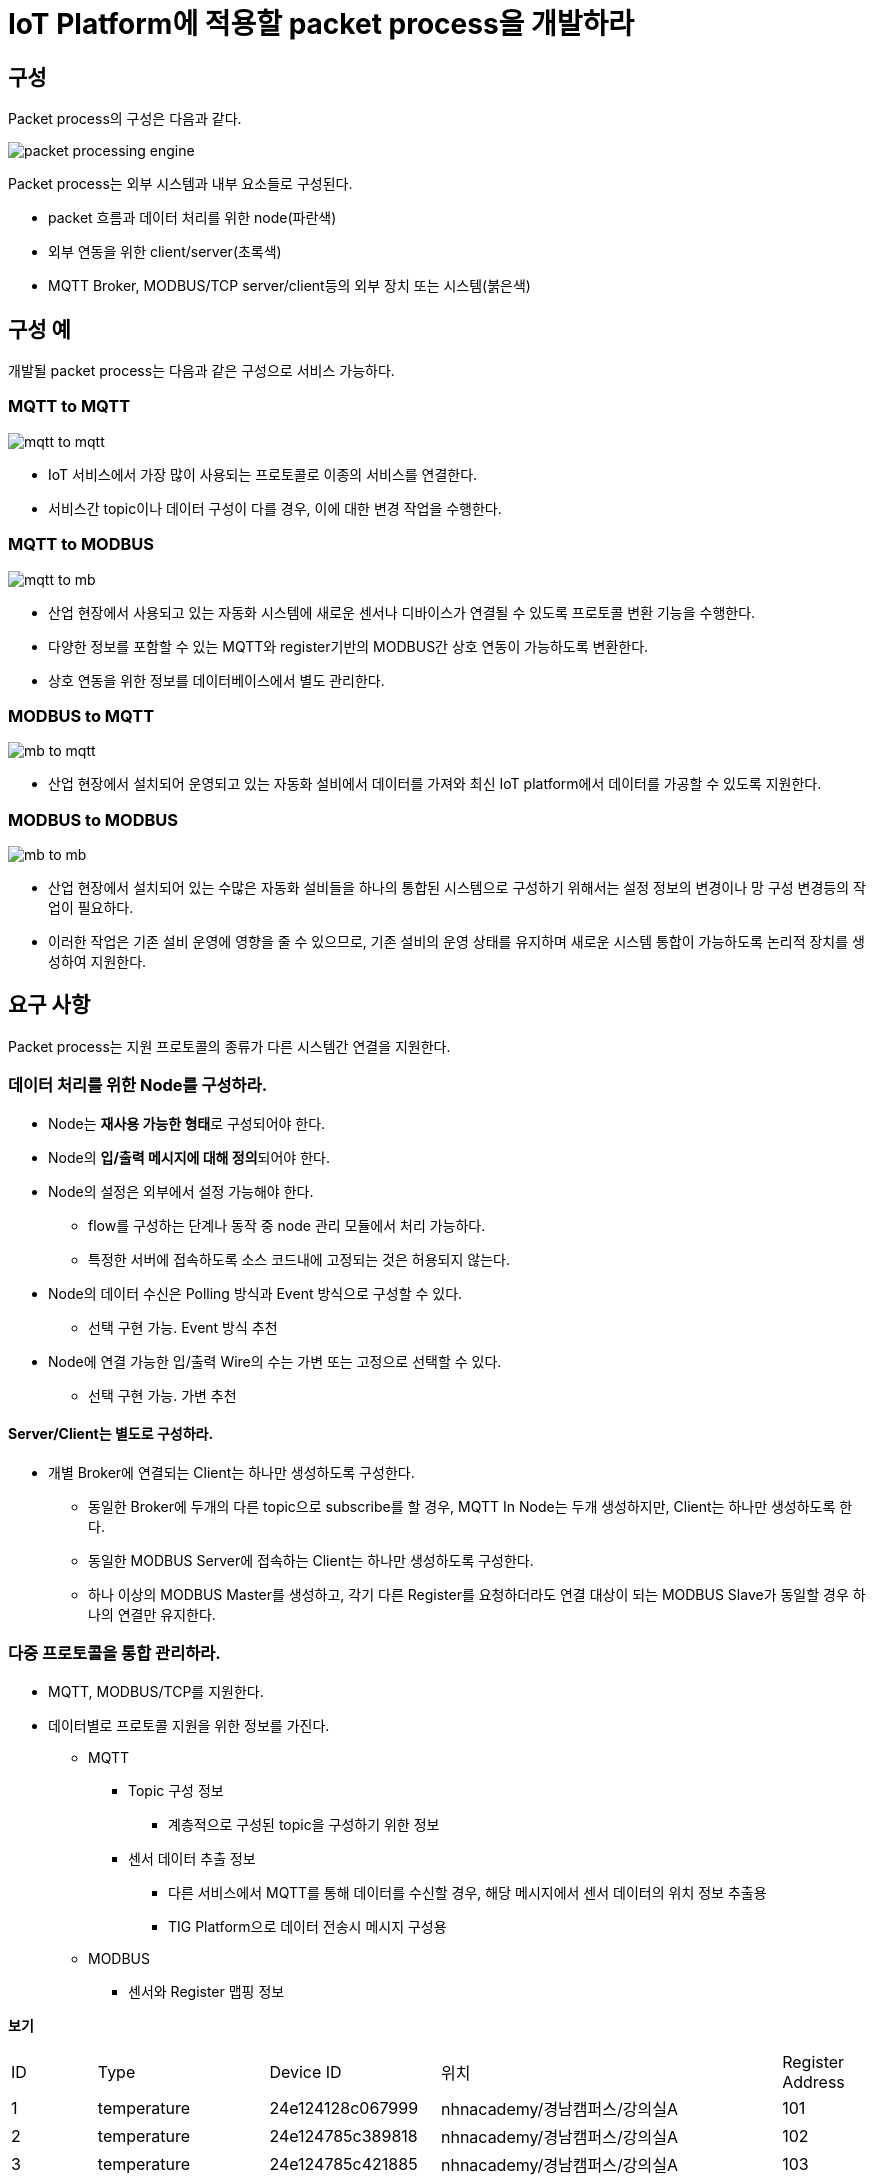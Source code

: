 # IoT Platform에 적용할 packet process을 개발하라

## 구성

Packet process의 구성은 다음과 같다.

image::./image/packet_processing_engine.svg[]

Packet process는 외부 시스템과 내부 요소들로 구성된다.

* packet 흐름과 데이터 처리를 위한 node(파란색)
* 외부 연동을 위한 client/server(초록색)
* MQTT Broker, MODBUS/TCP server/client등의 외부 장치 또는 시스템(붉은색)


## 구성 예

개발될 packet process는 다음과 같은 구성으로 서비스 가능하다.

### MQTT to MQTT

image::./image/mqtt_to_mqtt.svg[]

* IoT 서비스에서 가장 많이 사용되는 프로토콜로 이종의 서비스를 연결한다.
* 서비스간 topic이나 데이터 구성이 다를 경우, 이에 대한 변경 작업을 수행한다.

### MQTT to MODBUS


image::./image/mqtt_to_mb.svg[]

* 산업 현장에서 사용되고 있는 자동화 시스템에 새로운 센서나 디바이스가 연결될 수 있도록 프로토콜 변환 기능을 수행한다.
* 다양한 정보를 포함할 수 있는 MQTT와 register기반의 MODBUS간 상호 연동이 가능하도록 변환한다.
* 상호 연동을 위한 정보를 데이터베이스에서 별도 관리한다.

### MODBUS to MQTT


image::./image/mb_to_mqtt.svg[]

* 산업 현장에서 설치되어 운영되고 있는 자동화 설비에서 데이터를 가져와 최신 IoT platform에서 데이터를 가공할 수 있도록 지원한다.

### MODBUS to MODBUS

image::./image/mb_to_mb.svg[]

* 산업 현장에서 설치되어 있는 수많은 자동화 설비들을 하나의 통합된 시스템으로 구성하기 위해서는 설정 정보의 변경이나 망 구성 변경등의 작업이 필요하다. 
* 이러한 작업은 기존 설비 운영에 영향을 줄 수 있으므로, 기존 설비의 운영 상태를 유지하며 새로운 시스템 통합이 가능하도록 논리적 장치를 생성하여 지원한다.


## 요구 사항

Packet process는 지원 프로토콜의 종류가 다른 시스템간 연결을 지원한다.

### 데이터 처리를 위한 Node를 구성하라.

* Node는 **재사용 가능한 형태**로 구성되어야 한다.
* Node의 **입/출력 메시지에 대해 정의**되어야 한다.
* Node의 설정은 외부에서 설정 가능해야 한다.
** flow를 구성하는 단계나 동작 중 node 관리 모듈에서 처리 가능하다.
** 특정한 서버에 접속하도록 소스 코드내에 고정되는 것은 허용되지 않는다.
* Node의 데이터 수신은 Polling 방식과 Event 방식으로 구성할 수 있다.
** 선택 구현 가능. Event 방식 추천
* Node에 연결 가능한 입/출력 Wire의 수는 가변 또는 고정으로 선택할 수 있다.
** 선택 구현 가능. 가변 추천

#### Server/Client는 별도로 구성하라.

* 개별 Broker에 연결되는 Client는 하나만 생성하도록 구성한다.
** 동일한 Broker에 두개의 다른 topic으로 subscribe를 할 경우, MQTT In Node는 두개 생성하지만, Client는 하나만 생성하도록 한다.
** 동일한 MODBUS Server에 접속하는 Client는 하나만 생성하도록 구성한다.
** 하나 이상의 MODBUS Master를 생성하고, 각기 다른 Register를 요청하더라도 연결 대상이 되는 MODBUS Slave가 동일할 경우 하나의 연결만 유지한다.


### 다중 프로토콜을 통합 관리하라.

* MQTT, MODBUS/TCP를 지원한다.
* 데이터별로 프로토콜 지원을 위한 정보를 가진다.
** MQTT
*** Topic 구성 정보
**** 계층적으로 구성된 topic을 구성하기 위한 정보
*** 센서 데이터 추출 정보
**** 다른 서비스에서 MQTT를 통해 데이터를 수신할 경우, 해당 메시지에서 센서 데이터의 위치 정보 추출용
**** TIG Platform으로 데이터 전송시 메시지 구성용
** MODBUS
*** 센서와 Register 맵핑 정보

*보기*
[cols="1,2,2,4,1"]
|===
^|ID ^|Type ^|Device ID ^|위치 ^|Register Address
^|1 ^|temperature ^|24e124128c067999 ^|nhnacademy/경남캠퍼스/강의실A ^|101
^|2 ^|temperature ^|24e124785c389818 ^|nhnacademy/경남캠퍼스/강의실A ^|102
^|3 ^|temperature ^|24e124785c421885 ^|nhnacademy/경남캠퍼스/강의실A ^|103
^|4 ^|humidity ^|24e124785c389818 ^|nhnacademy/경남캠퍼스/강의실A ^|201
^|5 ^|humidity ^|24e124785c421885 ^|nhnacademy/경남캠퍼스/강의실A ^|202
|===

### 통계 정보를 생성하라.

* 모든 구성 요소(Node, Wire 등)은 데이터 처리 과정에서 발생되는 정보를 생성한다.
** 메시지 수신, 송신, 에러 등
** 컴포넌트 시작/동작 시간

*보기*
[cols="1,1,1,1,2,2"]
|===
|ID|수신|송신|에러|시작 시간|동작 시간
|1|1023|1021|2|2023/12/01 11:10:30|230:30:11
|2|224|121|103|2023/12/01 11:10:32|230:30:09
|===

### 설정 파일을 구성하라.

* 프로그램 시작시 설정 파일에서 flow(전체 데이터 처리 과정) 정보를 읽어 들여 구성한다.
* Flow 정보는 다양한 방법 중 선택하여 생성한다.
** Editor를 이용한 생성
** 전용 프로그램을 만들어 생성
** 테스트 코드를 만들어 생성
** 이외 원하는 방법
* 설정 파일은 JSON 형식으로 제한한다.
* 기본 환경 파일과 flow 파일은 분리 가능하다.
* 설정 파일의 위치는 environment variable, command line argument 등으로 지정 가능하다.

### 단위 테스트 코드를 작성하라.

* Node, Wire등 설계된 클래스의 단위 테스트 코드를 작성하라.

### 서비스 구성하라.

* ems.nhnacademy.com에서 MQTT를 받은 데이터를 이용해 팀별 서비스를 구성하라.
** 전체, 공간별 dashboard를 생성하라.
* 외부 연동을 위한 MODBUS/TCP Server를 구성하고, 데이터 제공을 위한 Register Map을 작성하라.
+
*보기* 
[cols="1,1,1,1,1,2,4"]
|===
^|Address ^|Type ^|Ratio ^|ID ^|Type ^|Device ID ^|위치
^|101 ^|INT16 ^|1 ^|0.01 ^|temperature ^|24e124128c067999 ^|nhnacademy/경남캠퍼스/강의실A
^|102 ^|INT16 ^|2 ^|0.01 ^|temperature ^|24e124785c389818 ^|nhnacademy/경남캠퍼스/강의실A
^|103 ^|INT16 ^|3 ^|0.01 ^|temperature ^|24e124785c421885 ^|nhnacademy/경남캠퍼스/강의실A
^|201 ^|UINT16 ^|4 ^|1 ^|humidity ^|24e124785c389818 ^|nhnacademy/경남캠퍼스/강의실A
^|202 ^|UINT16 ^|5 ^|1 ^|humidity ^|24e124785c421885 ^|nhnacademy/경남캠퍼스/강의실A
|===

* Ratio는 실제 값과 register값의 비율을 말한다.
** 실제 값 = Register value * Ratio
** 온도 22.45는 register value로 2245를 돌려 준다.


### 프로젝트 개발 문서를 작성하라.

* **구성도**를 그리고, **동작에 대해 설명**하라.
* **클래스 메뉴얼 작성**하라.
** 별도의 문서를 작성하지 않고, **JavaDoc을 이용**해 생성하라.

